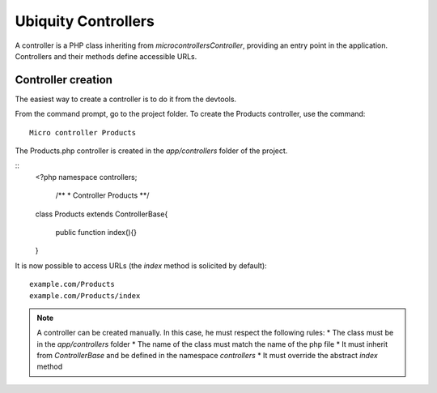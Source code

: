 Ubiquity Controllers
====================
A controller is a PHP class inheriting from `micro\controllers\Controller`, providing an entry point in the application.
Controllers and their methods define accessible URLs.

Controller creation
-------------------
The easiest way to create a controller is to do it from the devtools.

From the command prompt, go to the project folder.
To create the Products controller, use the command:
::
    Micro controller Products

The Products.php controller is created in the `app/controllers` folder of the project.

::
    <?php
    namespace controllers;
     /**
     * Controller Products
     **/
    class Products extends ControllerBase{
    
    	public function index(){}
    
    }

It is now possible to access URLs (the `index` method is solicited by default):
::
    example.com/Products
    example.com/Products/index

.. note:: A controller can be created manually. In this case, he must respect the following rules:
          * The class must be in the `app/controllers` folder
          * The name of the class must match the name of the php file
          * It must inherit from `ControllerBase` and be defined in the namespace `controllers`
          * It must override the abstract `index` method
